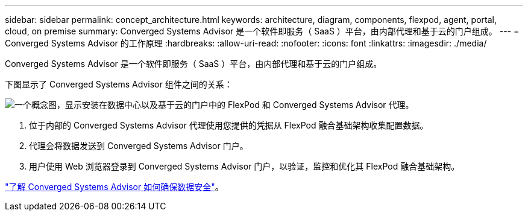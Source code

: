 ---
sidebar: sidebar 
permalink: concept_architecture.html 
keywords: architecture, diagram, components, flexpod, agent, portal, cloud, on premise 
summary: Converged Systems Advisor 是一个软件即服务（ SaaS ）平台，由内部代理和基于云的门户组成。 
---
= Converged Systems Advisor 的工作原理
:hardbreaks:
:allow-uri-read: 
:nofooter: 
:icons: font
:linkattrs: 
:imagesdir: ./media/


[role="lead"]
Converged Systems Advisor 是一个软件即服务（ SaaS ）平台，由内部代理和基于云的门户组成。

下图显示了 Converged Systems Advisor 组件之间的关系：

image:diagram_architecture.gif["一个概念图，显示安装在数据中心以及基于云的门户中的 FlexPod 和 Converged Systems Advisor 代理。"]

. 位于内部的 Converged Systems Advisor 代理使用您提供的凭据从 FlexPod 融合基础架构收集配置数据。
. 代理会将数据发送到 Converged Systems Advisor 门户。
. 用户使用 Web 浏览器登录到 Converged Systems Advisor 门户，以验证，监控和优化其 FlexPod 融合基础架构。


link:concept_security.html["了解 Converged Systems Advisor 如何确保数据安全"]。

